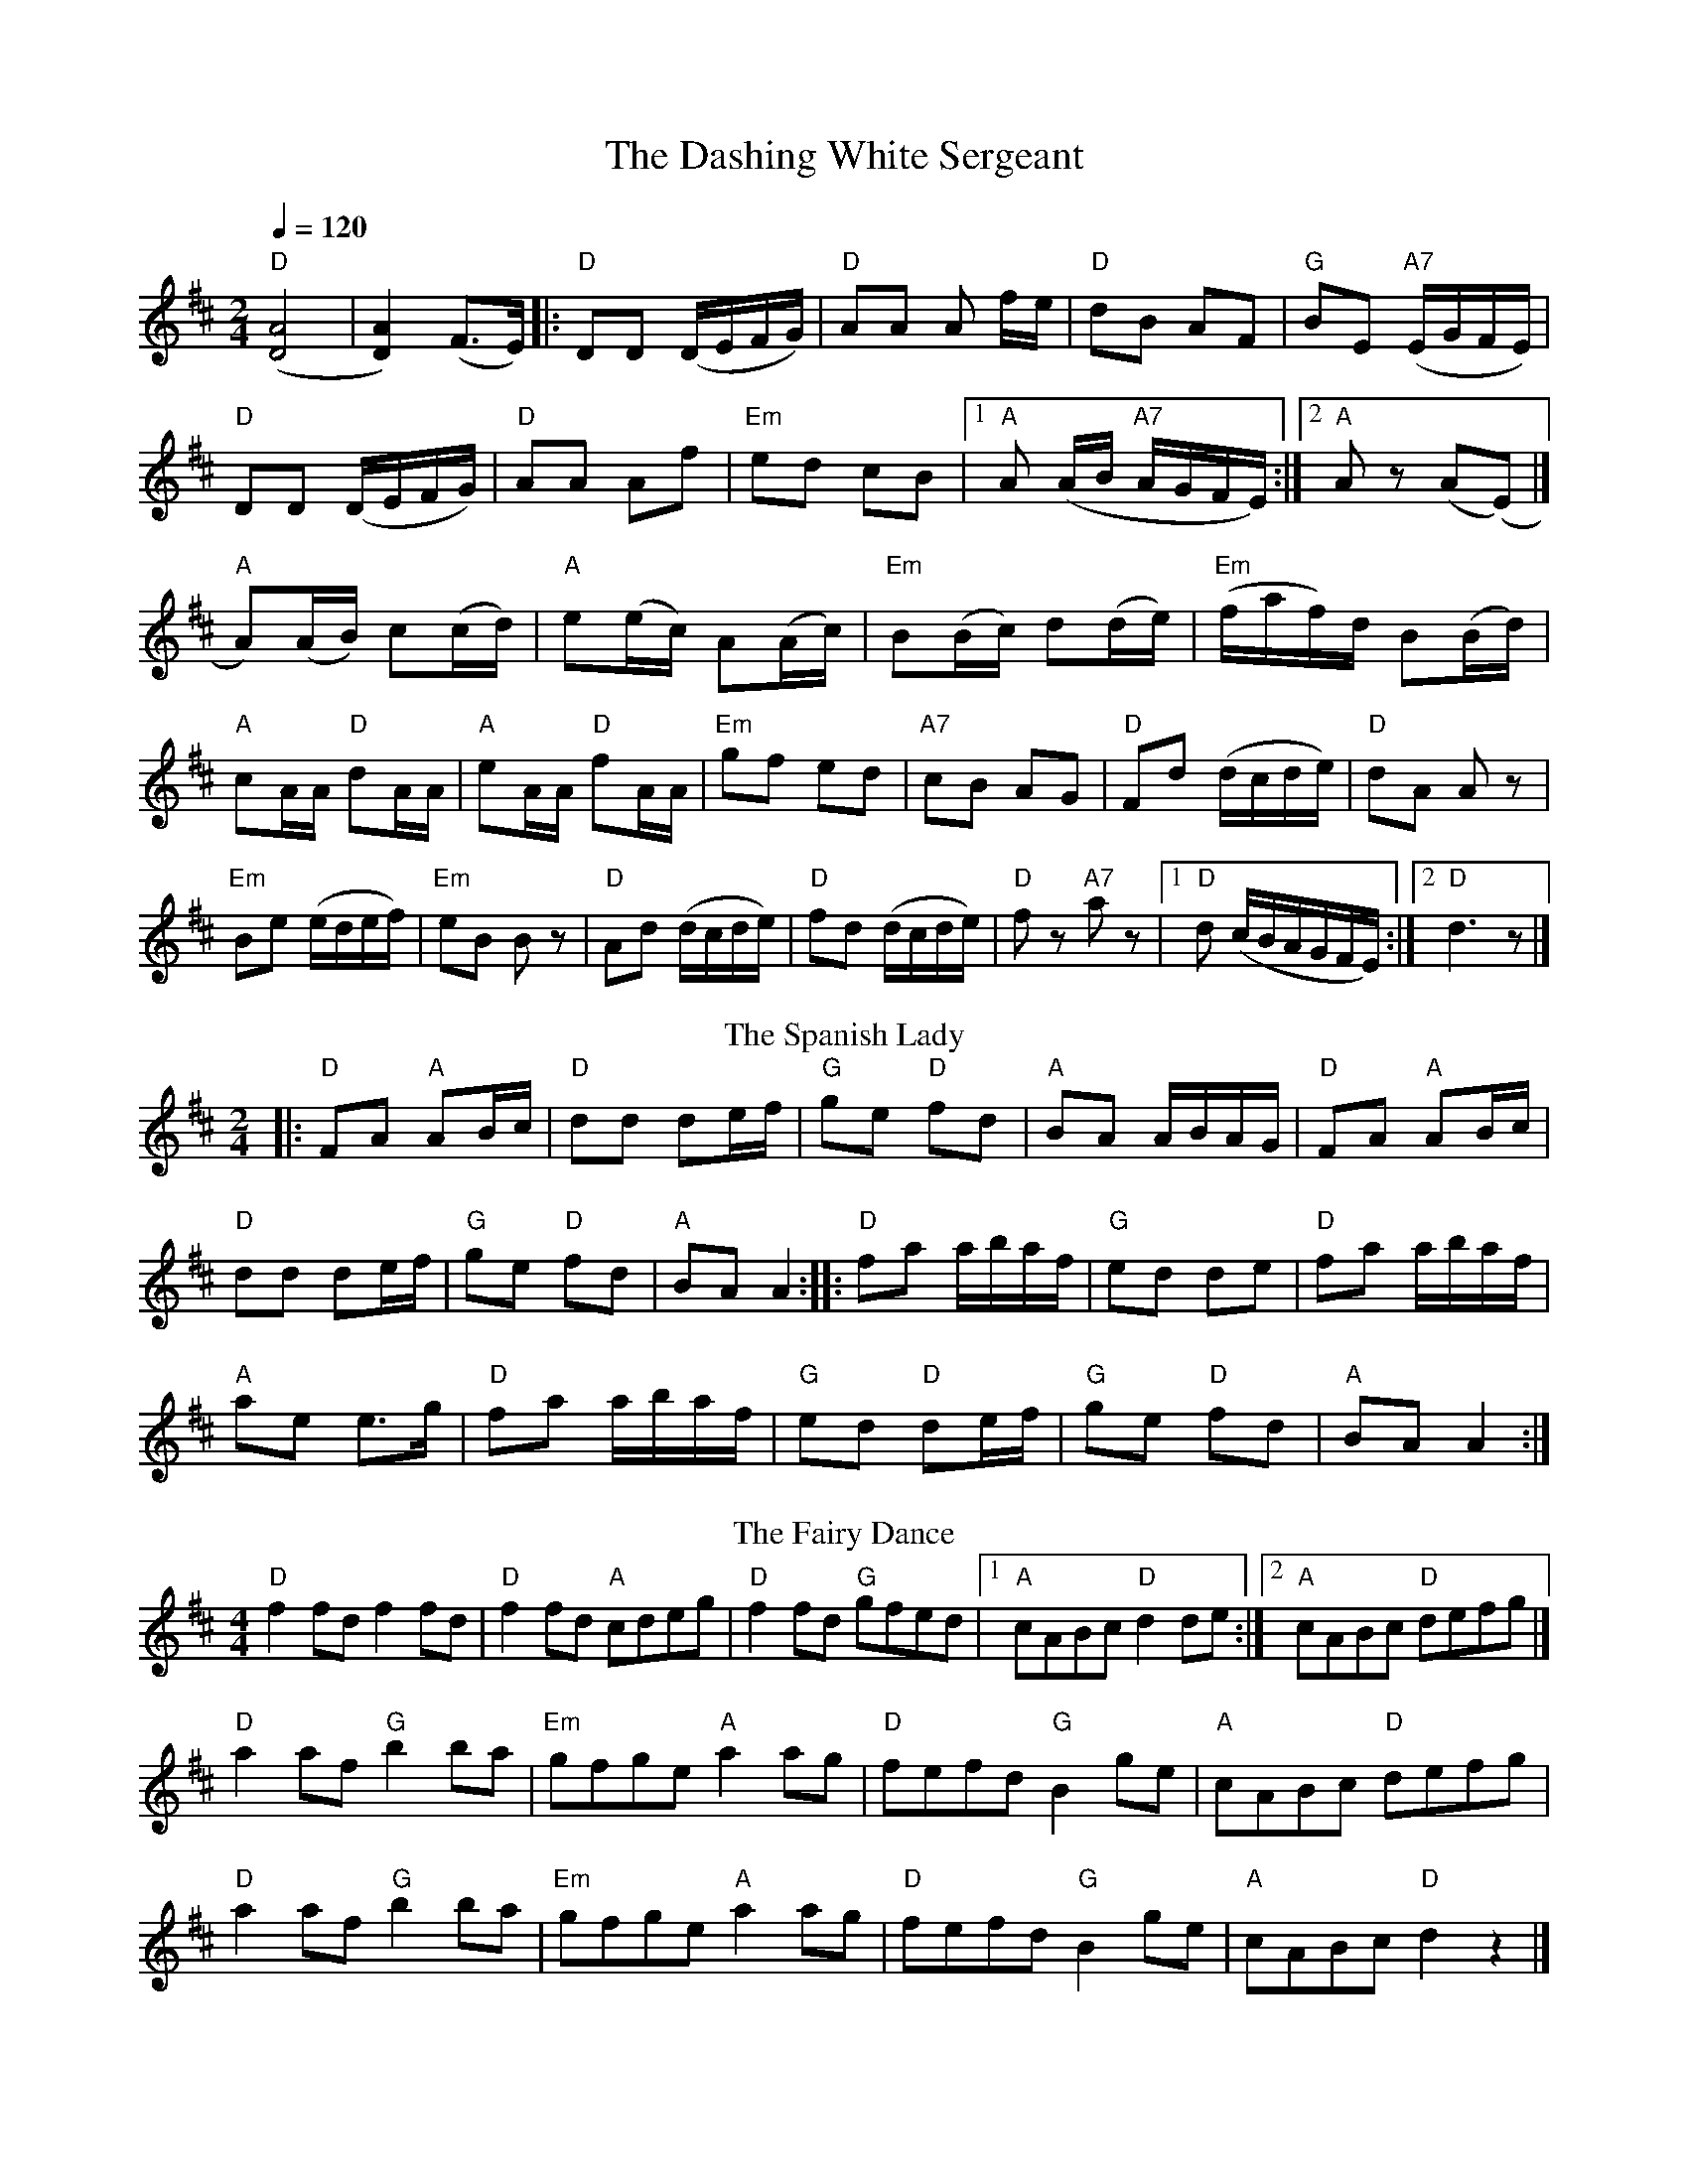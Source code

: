 X: 1
T: The Dashing White Sergeant
R: polka
M: 2/4
L: 1/8
Q:1/4=120
I:linebreak $
K: Dmaj
("D"[DA]4|[DA]2) (F>E)|:"D" DD (D/E/F/G/) |"D" AA A f/e/ |"D" dB AF |"G" BE "A7"(E/G/F/E/) |$
"D" DD (D/E/F/G/) |"D" AA Af |"Em" ed cB|1 "A" A (A/B/ "A7"A/G/F/E/) :|2 "A" A z (A(E)|] $
"A" A)(A/B/) c(c/d/)|"A" e(e/c/) A(A/c/)|"Em" B(B/c/) d(d/e/)|"Em" (f/a/f/)d/ B(B/d/)|$
"A" cA/A/ "D" dA/A/ |"A" eA/A/ "D" fA/A/
|"Em" gf ed |"A7" cB AG |"D" Fd (d/c/d/e/) |"D" dA A z|$
"Em" Be (e/d/e/f/)|"Em" eB B z|"D" Ad (d/c/d/e/) |"D" fd (d/c/d/e/)|"D" f z"A7"a z |[1"D" d (c/B/A/G/F/E/):|[2 "D" d3 z |]
T: The Spanish Lady 
R: polka
M: 2/4
L: 1/8
K: Dmaj
|: "D"FA "A"AB/c/ |"D" dd de/f/ |"G" ge "D"fd |"A" BA A/B/A/G/ |"D"FA "A"AB/c/ |$
"D" dd de/f/ | "G"ge "D"fd | "A"BA A2 :||:"D" fa a/b/a/f/ |"G" ed de | "D"fa a/b/a/f/ |$
 "A"ae e>g | "D"fa a/b/a/f/ |"G" ed "D"de/f/ |"G" ge "D"fd |"A" BA A2 :|$
T:Fairy Dance, The
C:Nathaniel Gow
S:Peter Hardie's MSS, via Scottish Country Dance Book 3
Z:Nigel Gatherer
M:4/4
L:1/8
K:D
"D"f2 fd f2 fd|"D"f2 fd "A"cdeg|"D"f2 fd "G"gfed|1"A"cABc "D"d2 de:|]2"A"cABc "D"defg|]$
"D"a2 af "G"b2 ba|"Em"gfge "A"a2 ag|"D"fefd "G"B2 ge|"A"cABc "D"defg|$
"D"a2 af "G"b2 ba|"Em"gfge "A"a2 ag|"D"fefd "G"B2 ge|"A"cABc "D"d2 z2|]$